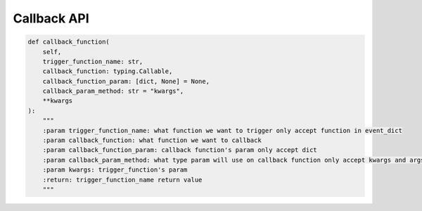 Callback API
----

.. code-block:: python

    def callback_function(
        self,
        trigger_function_name: str,
        callback_function: typing.Callable,
        callback_function_param: [dict, None] = None,
        callback_param_method: str = "kwargs",
        **kwargs
    ):
        """
        :param trigger_function_name: what function we want to trigger only accept function in event_dict
        :param callback_function: what function we want to callback
        :param callback_function_param: callback function's param only accept dict
        :param callback_param_method: what type param will use on callback function only accept kwargs and args
        :param kwargs: trigger_function's param
        :return: trigger_function_name return value
        """